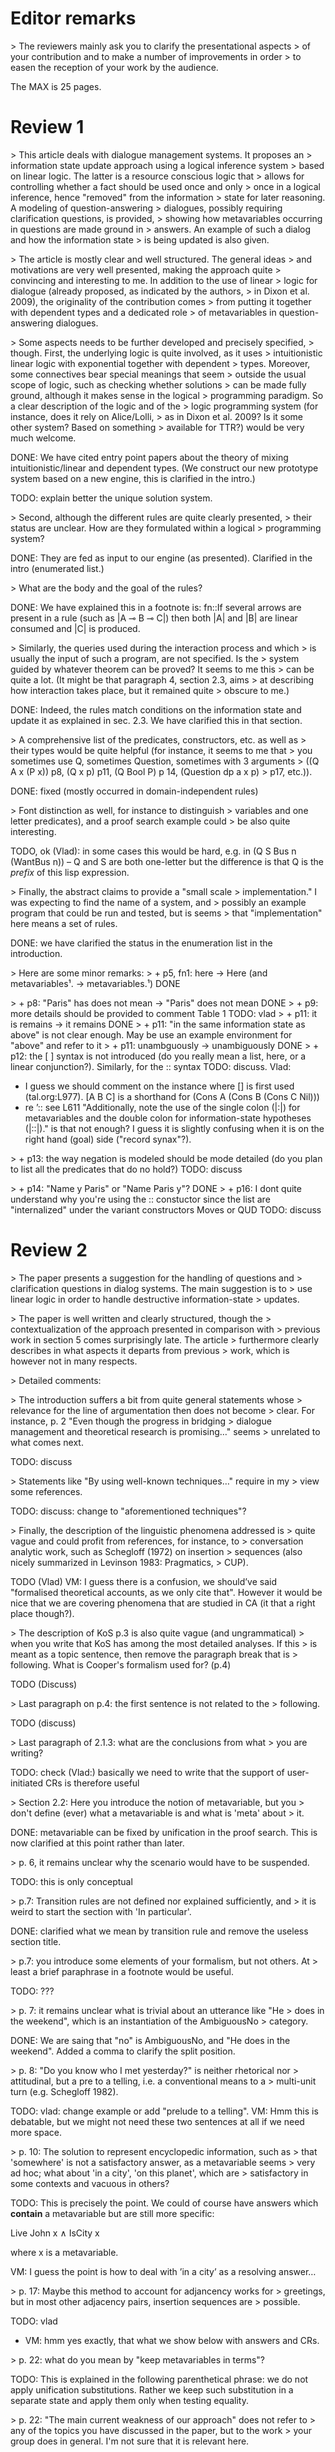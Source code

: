 
* Editor remarks

> The reviewers mainly ask you to clarify the presentational aspects
> of your contribution and to make a number of improvements in order
> to easen the reception of your work by the audience.

The MAX is 25 pages.


* Review 1

> This article deals with dialogue management systems. It proposes an
> information state update approach using a logical inference system
> based on linear logic. The latter is a resource conscious logic that
> allows for controlling whether a fact should be used once and only
> once in a logical inference, hence "removed" from the information
> state for later reasoning. A modeling of question-answering
> dialogues, possibly requiring clarification questions, is provided,
> showing how metavariables occurring in questions are made ground in
> answers. An example of such a dialog and how the information state
> is being updated is also given.

>  The article is mostly clear and well structured. The general ideas
> and motivations are very well presented, making the approach quite
> convincing and interesting to me. In addition to the use of linear
> logic for dialogue (already proposed, as indicated by the authors,
> in Dixon et al. 2009), the originality of the contribution comes
> from putting it together with dependent types and a dedicated role
> of metavariables in question-answering dialogues.

>  Some aspects needs to be further developed and precisely specified,
> though. First, the underlying logic is quite involved, as it uses
> intuitionistic linear logic with exponential together with dependent
> types. Moreover, some connectives bear special meanings that seem
> outside the usual scope of logic, such as checking whether solutions
> can be made fully ground, although it makes sense in the logical
> programming paradigm. So a clear description of the logic and of the
> logic programming system (for instance, does it rely on Alice/Lolli,
> as in Dixon et al. 2009? Is it some other system? Based on something
> available for TTR?) would be very much welcome.

DONE: We have cited entry point papers about the theory of mixing
 intuitionistic/linear and dependent types. (We construct our new prototype system based on a new engine, this is clarified in the intro.)

TODO: explain better the unique solution system.

> Second, although the different rules are quite clearly presented,
> their status are unclear. How are they formulated within a logical
> programming system?

DONE: They are fed as input to our engine (as presented). Clarified in
the intro (enumerated list.)

> What are the body and the goal of the rules?


DONE: We have explained this in a footnote is: fn::If several arrows
are present in a rule (such as |A ⊸ B ⊸ C|) then both |A| and |B| are
linear consumed and |C| is produced.

> Similarly, the queries used during the interaction process and which
> is usually the input of such a program, are not specified. Is the
> system guided by whatever theorem can be proved? It seems to me this
> can be quite a lot. (It might be that paragraph 4, section 2.3, aims
> at describing how interaction takes place, but it remained quite
> obscure to me.)

DONE: Indeed, the rules match conditions on the information state and
update it as explained in sec. 2.3. We have clarified this in that section.

>  A comprehensive list of the predicates, constructors, etc. as well as
> their types would be quite helpful (for instance, it seems to me that
> you sometimes use Q, sometimes Question, sometimes with 3 arguments
> ((Q A x (P x)) p8, (Q x p) p11, (Q Bool P) p 14, (Question dp a x p)
> p17, etc.)).

DONE: fixed (mostly occurred in domain-independent rules)

> Font distinction as well, for instance to distinguish
> variables and one letter predicates), and a proof search example could
> be also quite interesting.

TODO, ok (Vlad): in some cases this would be hard, e.g. in (Q S Bus n
(WantBus n)) -- Q and S are both one-letter but the difference is that
Q is the /prefix/ of this lisp expression.

>  Finally, the abstract claims to provide a "small scale
> implementation." I was expecting to find the name of a system, and
> possibly an example program that could be run and tested, but is seems
> that "implementation" here means a set of rules.

DONE: we have clarified the status in the enumeration list in the introduction.

>  Here are some minor remarks:
> + p5, fn1: here -> Here (and metavariables¹. -> metavariables.¹)
DONE

> + p8: "Paris" has does not mean -> "Paris" does not mean
DONE
> + p9: more details should be provided to comment Table 1
TODO: vlad
> + p11: it is remains -> it remains
DONE
> + p11: "in the same information state as above" is not clear enough. May be use an example environment for "above" and refer to it
> + p11: unambguously -> unambiguously
DONE
> + p12: the [ ] syntax is not introduced (do you really mean a list, here, or a linear conjunction?). Similarly, for the :: syntax
TODO: discuss.
Vlad: 
- I guess we should comment on the instance where [] is first used (tal.org:L977). [A B C] is a shorthand for (Cons A (Cons B (Cons C Nil)))
- re ’:: see L611 "Additionally, note the use of the single colon
  (|:|) for metavariables and the double colon for information-state
  hypotheses (|::|)." is that not enough? I guess it is slightly
  confusing when it is on the right hand (goal) side ("record synax"?).

> + p13: the way negation is modeled should be mode detailed (do you plan to list all the predicates that do no hold?)
TODO: discuss

> + p14: "Name y Paris" or "Name Paris y"?
DONE
> + p16: I dont quite understand why you're using the :: constuctor since the list are "internalized" under the variant constructors Moves or QUD
TODO: discuss


* Review 2

>  The paper presents a suggestion for the handling of questions and
> clarification questions in dialog systems. The main suggestion is to
> use linear logic in order to handle destructive information-state
> updates.

>  The paper is well written and clearly structured, though the
> contextualization of the approach presented in comparison with
> previous work in section 5 comes surprisingly late. The article
> furthermore clearly describes in what aspects it departs from previous
> work, which is however not in many respects.

>  Detailed comments:

>  The introduction suffers a bit from quite general statements whose
> relevance for the line of argumentation then does not become
> clear. For instance, p. 2 "Even though the progress in bridging
> dialogue management and theoretical research is promising..." seems
> unrelated to what comes next.

TODO: discuss

> Statements like "By using well-known techniques..." require in my
> view some references.

TODO: discuss: change to "aforementioned techniques"?

> Finally, the description of the linguistic phenomena addressed is
> quite vague and could profit from references, for instance, to
> conversation analytic work, such as Schegloff (1972) on insertion
> sequences (also nicely summarized in Levinson 1983: Pragmatics,
> CUP).

TODO (Vlad) VM: I guess there is a confusion, we should’ve said
"formalised theoretical accounts, as we only cite that". However it
would be nice that we are covering phenomena that are studied in CA
(it that a right place though?).

>  The description of KoS p.3 is also quite vague (and ungrammatical)
> when you write that KoS has among the most detailed analyses. If this
> is meant as a topic sentence, then remove the paragraph break that is
> following. What is Cooper's formalism used for? (p.4)

TODO (Discuss)

>  Last paragraph on p.4: the first sentence is not related to the
> following.

TODO (discuss)

> Last paragraph of 2.1.3: what are the conclusions from what
> you are writing?

TODO: check (Vlad:) basically we need to write that the support of
  user-initiated CRs is therefore useful

>  Section 2.2: Here you introduce the notion of metavariable, but you
> don't define (ever) what a metavariable is and what is 'meta' about
> it.

DONE: metavariable can be fixed by unification in the proof
search. This is now clarified at this point rather than later.

>  p. 6, it remains unclear why the scenario would have to be suspended.

TODO: this is only conceptual

>  p.7: Transition rules are not defined nor explained sufficiently, and
> it is weird to start the section with 'In particular'.

DONE: clarified what we mean by transition rule and remove the useless
section title.

>  p.7: you introduce some elements of your formalism, but not others. At
> least a brief paraphrase in a footnote would be useful.

TODO: ???

>  p. 7: it remains unclear what is trivial about an utterance like "He
> does in the weekend", which is an instantiation of the AmbiguousNo
> category.

DONE: We are saing that "no" is AmbiguousNo, and "He does in the weekend".
Added a comma to clarify the split position.

>  p. 8: "Do you know who I met yesterday?" is neither rhetorical nor
> attitudinal, but a pre to a telling, i.e. a conventional means to a
> multi-unit turn (e.g. Schegloff 1982).

TODO: vlad: change example or add "prelude to a telling". VM: Hmm this
is debatable, but we might not need these two sentences at all if we
need more space.

>  p. 10: The solution to represent encyclopedic information, such as
> that 'somewhere' is not a satisfactory answer, as a metavariable seems
> very ad hoc; what about 'in a city', 'on this planet', which are
> satisfactory in some contexts and vacuous in others?

TODO: This is precisely the point. We could of course have answers
which *contain* a metavariable but are still more specific:

Live John x ∧ IsCity x

where x is a metavariable.

VM: I guess the point is how to deal with ’in a city’ as a resolving
answer...

>  p. 17: Maybe this method to account for adjancency works for
> greetings, but in most other adjacency pairs, insertion sequences are
> possible.

TODO: vlad
- VM: hmm yes exactly, that what we show below with answers and CRs.

>  p. 22: what do you mean by "keep metavariables in terms"?

TODO: This is explained in the following parenthetical phrase: we do
not apply unification substitutions. Rather we keep such substitution
in a separate state and apply them only when testing equality.

>  p. 22: "The main current weakness of our approach" does not refer to
> any of the topics you have discussed in the paper, but to the work
> your group does in general. I'm not sure that it is relevant here.

TODO: vlad TODO: ask Jonathan

>  p. 23: Your system evaluation is actually a self-evaluation; that is,
> you claiaroundm that it accounts for certain phenomena and not for others,
> which is not really an evaluation.

TODO: vlad
VM: fair point. Discuss with Jonathan.

>  Minor issues:

>  - inconsistent spelling of publicized - publicised
DONE

>  - The use of the verb 'to ground' is strange (p. 12) - ground in what?
>   If you use the DGB, then use the corresponding terminology (that you
>   have introduced before), or else use the verb in its usual,
>   grammatically correct manner.
TODO 

>  - p. 13: "several places with this name" - you have not mentioned Paris yet.
TODO: vlad

>  - p. 18: U's second utterance is ungrammatical - intentionally?
TODO: discuss

>  - p. 18: What or who are 'they'?
TODO: discuss

>  - there are typos and grammatical issues as well as run-on sentences throughout the paper.

* Review 3

>  The article presents a proof-of-concept for the formalisation of
> dialogue management rules using linear logic, and investigates in
> particular how to model questions and clarification requests using
> metavariables.

>  The article is generally well-written, and it is certainly refreshing
> to read a paper that for once does not focus on yet another neural
> model applied to a benchmark dataset. However, I must admit I
> struggled to grasp the main novelty of the paper. The general idea of
> framing dialogue management in terms of rules operating on a dialogue
> state represented in terms of logical propositions (including
> metavariables waiting to be "filled") is certainly not new, and is
> present in the work of Larsson, Ginzburg, Traum and several
> others.

TODO: vlad: maybe ask Staffan about this?  VM: it seems that we are
already saying that we are using similar approach but with more
appropriate tools.

> The use of linear logic for dialogue is perhaps more original,
> although (as cited by the authors) it has been investigated by Dixon,
> Smaill & Tsang (2009). However, as pointed by the authors of the
> current paper, Dixon et al did not seem to consider how to capture
> questions and clarification requests using metavariables.

>  But since the paper wishes to focus on modelling aspects, I do see a
> number of shortcomings to the presented approach:

>  1) the paper indicates that the formalisation is able to capture
>    uncertainties and ambiguities. This is a somewhat excessive claim,
>    as doing so would require some kind of probabilistic semantics,
>    both for the dialogue state and for the rules operating on it. What
>    the paper presents is an approach able to express the existence of
>    *unknowns* that should be resolved, or indicates that a particular
>    expression is underspecified or can receive several
>    interpretations. This is IMHO quite different from reasoning over
>    uncertainties or natural language ambiguities, which necessitates
>    some form of probabilistic inference.

DONE: we have clarified in the intro that we can only deal with a kind
of non-probabilistic ambiguity.

>  2) Another modelling aspect that I find problematic relates to the
>    decision-making part. In dialogue, there is typically not one
>    single goal to achieve, but a multitude of goals (and costs) that
>    should be taken into account, with complex trade-offs with one
>    another. Such goals may be related to external goals to achieve but
>    may also pertain to grounding tasks, social obligations,
>    rapport-building, efficiency considerations, etc. This is why
>    dialogue is (at least in my view) best framed as an optimisation
>    problem rather than a classical planning problem. As far as I can
>    see, linear logic cannot really capture such type of
>    decision-making, as there no direct notion of utility or cost
>    associated to a resource.

TODO: Ok,  but out of scope. (List as future work if more space?)

>  3) One third limiting factor is that it requires both questions and
>    answers to be formalised in terms of logical expressions (with
>    metavariables to fill), and the reliance on explicit logical
>    expressions to capture the semantics of natural language utterances
>    is of course known to be difficult when applied beyond toy
>    examples. Although this may work in conversational domains that
>    have a very clear semantics and where questions/answer pairs are
>    expected to have a specific structure (for instance for querying
>    structured databases using natural language), this is much harder
>    to apply to more open-ended interactions such as social chat.

TODO: also out of scope, however we can say that some rules are quite
general and can be used, e.g. to check the coherence of end-to-end
systems. E.g. we have Ask move with unknown structure, and then it
should be resolved with assertion or short answer (perhaps with the
same topic).


>  I also have a few more specific comments:

>  - Is there a particular reason for not adopting the standard notion of
>   predicate logic for predicates and arguments, such as Leave (55,
>   Gotaplatsen, 11.50) instead of (Leave 55 Gotaplatsen 11.50)? I know
>   that logic programming frameworks often rely on specific notational
>   conventions, but it would in any case be useful to say a few words
>   on this notation.

Even though we could use standard Prolog-notation, we use a standard
LISP-like (or ML or Haskell like) notation. We have decided not to
change the notation in the final version, because this would be a
pervasive change which is liable to introduce (many) errors.

>  - Similarly, is there a particular reason for using the term
>   "metavariable" instead of "free (non-bound) variable"?

We have clarified that metavariable can be subsituted for anything at
a later point. (Free variables may be rigid --- not
substitutable). This terminology is standard in higher-order languages
with unification (where you can have both rigid and substitutable
variables). However we don't exercise this distinction extensively
here. So we could use this suggestion.

>  - The paper indicates that the approach is "implemented". In such a
>   case, the authors should provide more information about
>   implementation-level aspects, in particular how inference (proof
>   search) is conducted and how the inputs/outputs of the dialogue
>   manager are handled. Otherwise, I would suggest to use the term
>   "formalised", as it seems closer to the actual contribution of the
>   paper.

TODO: Unfortunately there is not much space for this. We have clarified the status of the implementation in the introduction (enumeration). done?

DONE: Add link to the implementation.

>  - Table 2 is hard to make sense of, as the different rows are not
>   explained (beyond a reference to Ginzburg and Fernandez, 2010). I
>   would suggest to either leave it out or provide additional
>   explanations, such that it is possible to understand it on its own.

TODO (Yonatan)

